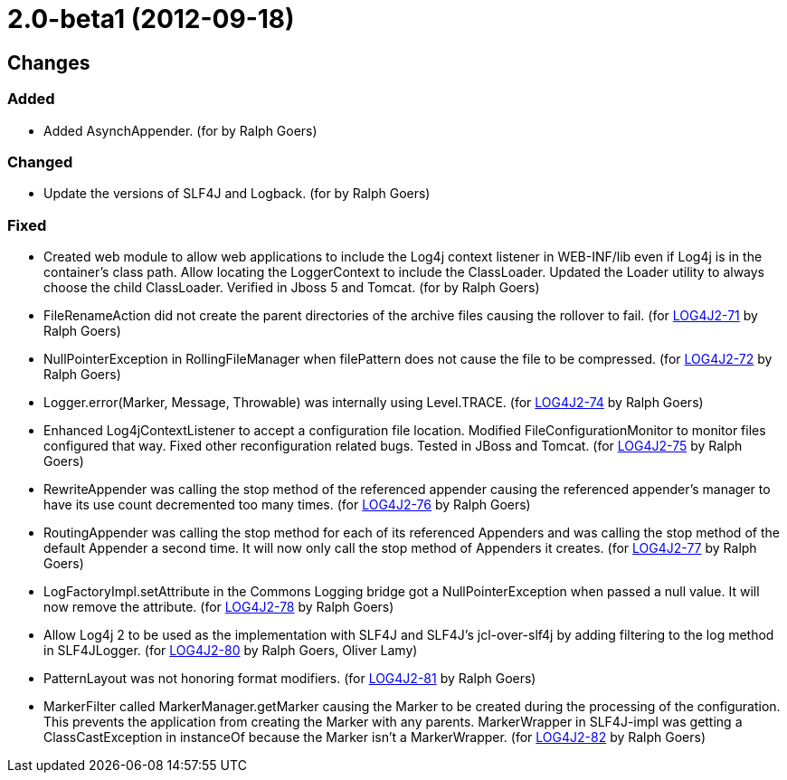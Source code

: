 ////
    Licensed to the Apache Software Foundation (ASF) under one or more
    contributor license agreements.  See the NOTICE file distributed with
    this work for additional information regarding copyright ownership.
    The ASF licenses this file to You under the Apache License, Version 2.0
    (the "License"); you may not use this file except in compliance with
    the License.  You may obtain a copy of the License at

         https://www.apache.org/licenses/LICENSE-2.0

    Unless required by applicable law or agreed to in writing, software
    distributed under the License is distributed on an "AS IS" BASIS,
    WITHOUT WARRANTIES OR CONDITIONS OF ANY KIND, either express or implied.
    See the License for the specific language governing permissions and
    limitations under the License.
////

= 2.0-beta1 (2012-09-18)

== Changes

=== Added

* Added AsynchAppender. (for by Ralph Goers)

=== Changed

* Update the versions of SLF4J and Logback. (for by Ralph Goers)

=== Fixed

* Created web module to allow web applications to include the Log4j context listener in WEB-INF/lib even if Log4j is in the container's class path. Allow locating the LoggerContext to include the ClassLoader. Updated the Loader utility to always choose the child ClassLoader. Verified in Jboss 5 and Tomcat. (for by Ralph Goers)
* FileRenameAction did not create the parent directories of the archive files causing the rollover to fail. (for https://issues.apache.org/jira/browse/LOG4J2-71[LOG4J2-71] by Ralph Goers)
* NullPointerException in RollingFileManager when filePattern does not cause the file to be compressed. (for https://issues.apache.org/jira/browse/LOG4J2-72[LOG4J2-72] by Ralph Goers)
* Logger.error(Marker, Message, Throwable) was internally using Level.TRACE. (for https://issues.apache.org/jira/browse/LOG4J2-74[LOG4J2-74] by Ralph Goers)
* Enhanced Log4jContextListener to accept a configuration file location. Modified FileConfigurationMonitor to monitor files configured that way. Fixed other reconfiguration related bugs. Tested in JBoss and Tomcat. (for https://issues.apache.org/jira/browse/LOG4J2-75[LOG4J2-75] by Ralph Goers)
* RewriteAppender was calling the stop method of the referenced appender causing the referenced appender's manager to have its use count decremented too many times. (for https://issues.apache.org/jira/browse/LOG4J2-76[LOG4J2-76] by Ralph Goers)
* RoutingAppender was calling the stop method for each of its referenced Appenders and was calling the stop method of the default Appender a second time. It will now only call the stop method of Appenders it creates. (for https://issues.apache.org/jira/browse/LOG4J2-77[LOG4J2-77] by Ralph Goers)
* LogFactoryImpl.setAttribute in the Commons Logging bridge got a NullPointerException when passed a null value. It will now remove the attribute. (for https://issues.apache.org/jira/browse/LOG4J2-78[LOG4J2-78] by Ralph Goers)
* Allow Log4j 2 to be used as the implementation with SLF4J and SLF4J's jcl-over-slf4j by adding filtering to the log method in SLF4JLogger. (for https://issues.apache.org/jira/browse/LOG4J2-80[LOG4J2-80] by Ralph Goers, Oliver Lamy)
* PatternLayout was not honoring format modifiers. (for https://issues.apache.org/jira/browse/LOG4J2-81[LOG4J2-81] by Ralph Goers)
* MarkerFilter called MarkerManager.getMarker causing the Marker to be created during the processing of the configuration. This prevents the application from creating the Marker with any parents. MarkerWrapper in SLF4J-impl was getting a ClassCastException in instanceOf because the Marker isn't a MarkerWrapper. (for https://issues.apache.org/jira/browse/LOG4J2-82[LOG4J2-82] by Ralph Goers)
